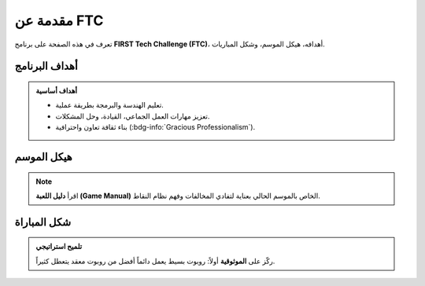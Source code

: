 مقدمة عن FTC
============

.. rst-class:: lead

تعرف في هذه الصفحة على برنامج **FIRST Tech Challenge (FTC)**، أهدافه، هيكل الموسم، وشكل المباريات.

.. grid:: 1 2 2 2
   :gutter: 2

   .. grid-item::
      .. card:: ما هو الـ FTC؟
         
         :bdg-primary:`تعريف`  
         **FIRST Tech Challenge (FTC)** هو برنامج عالمي من مؤسسة FIRST، مخصص للطلاب من 12–18 سنة.  
         الفرق تصمم وتبني وتبرمج روبوتات مستقلة للمنافسة في لعبة موسمية تتغير كل عام.

   .. grid-item::
      .. card:: لماذا FTC؟
         
         :bdg-success:`قيمة تعليمية`  
         ينمّي مهارات الهندسة والبرمجة والعمل الجماعي، ويرسّخ ثقافة **الاحترافية المتعاونة** (Gracious Professionalism).

أهداف البرنامج
--------------

.. admonition:: أهداف أساسية
   :class: tip

   - تعليم الهندسة والبرمجة بطريقة عملية.  
   - تعزيز مهارات العمل الجماعي، القيادة، وحل المشكلات.  
   - بناء ثقافة تعاون واحترافية (:bdg-info:`Gracious Professionalism`).  

هيكل الموسم
-----------

.. grid:: 1 2 2 2
   :gutter: 2

   .. grid-item::
      .. card:: بداية الموسم
         
         يبدأ في **سبتمبر** بإعلان اللعبة الجديدة.  
         تتغير الأهداف وساحة اللعب كل عام.

   .. grid-item::
      .. card:: مسار البطولات
         
         محلية → إقليمية → وطنية → عالمية.  
         النهائيات العالمية في **هيوستن – الولايات المتحدة**.

.. note::
   اقرأ **دليل اللعبة (Game Manual)** الخاص بالموسم الحالي بعناية لتفادي المخالفات وفهم نظام النقاط.

شكل المباراة
------------

.. tabs::

   .. tab:: نظرة عامة
      - مدة المباراة: **2:30 دقيقة**  
      - النظام: **تحالفات (2 ضد 2)**  
      - مراحل اللعب: **مستقلة → متحكم بها → نهاية**  

   .. tab:: تفاصيل المراحل
      **1) مستقلة (30 ثانية)**  
      الروبوت يعمل بالكود فقط: تنقل، رؤية آلية، مهام افتتاحية.  

      **2) متحكم بها (120 ثانية)**  
      السائقون يقودون الروبوت عبر وحدات تحكم (Gamepads).  

      **3) النهاية (آخر 30 ثانية)**  
      مهام خاصة ذات نقاط عالية (قد تختلف حسب اللعبة).  

.. admonition:: تلميح استراتيجي
   :class: hint

   ركّز على **الموثوقية** أولاً: روبوت بسيط يعمل دائماً أفضل من روبوت معقد يتعطل كثيراً.

.. grid:: 1 2 2 2
   :gutter: 2

   .. grid-item::
      .. card:: عناصر النجاح
         
         - تصميم واضح وبسيط  
         - اختبار مبكر ومتكرر  
         - كود منظم وسهل الصيانة  

   .. grid-item::
      .. card:: فريق فعّال
         
         - تواصل مستمر  
         - توثيق جيد (Engineering Notebook)  
         - احترام الوقت وتقسيم المهام  

